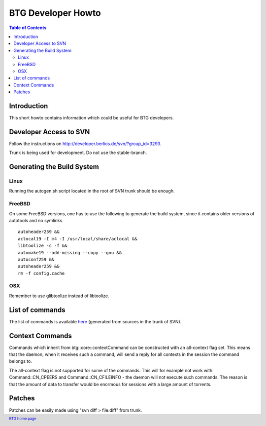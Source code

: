 ===================
BTG Developer Howto
===================

.. contents:: Table of Contents 
   :depth: 2

Introduction
============

This short howto contains information which could be useful for BTG
developers.

Developer Access to SVN
=======================

Follow the instructions on http://developer.berlios.de/svn/?group_id=3293.

Trunk is being used for development. Do not use the stable-branch.

Generating the Build System
===========================

Linux
-----

Running the autogen.sh script located in the root of SVN trunk should
be enough.

FreeBSD
-------

On some FreeBSD versions, one has to use the following to generate the build system, since it contains older versions of autotools and no symlinks.

::

 autoheader259 &&
 aclocal19 -I m4 -I /usr/local/share/aclocal &&
 libtoolize -c -f &&
 automake19 --add-missing --copy --gnu &&
 autoconf259 &&
 autoheader259 &&
 rm -f config.cache

OSX
---

Remember to use glibtoolize instead of libtoolize.

List of commands
================

The list of commands is available `here`_ (generated from sources in the
trunk of SVN).

.. _here: commands.html

Context Commands
================

Commands which inherit from btg::core::contextCommand can be
constructed with an all-context flag set. This means that the daemon,
when it receives such a command, will send a reply for all contexts in
the session the command belongs to.

The all-context flag is not supported for some of the commands. This
will for example not work with Command::CN_CPEERS and
Command::CN_CFILEINFO - the daemon will not execute such commands. The
reason is that the amount of data to transfer would be enormous for
sessions with a large amount of torrents.

Patches
=======

Patches can be easily made using "svn diff > file.diff" from trunk.

.. footer:: `BTG home page`_
.. _BTG home page: http://btg.berlios.de/

